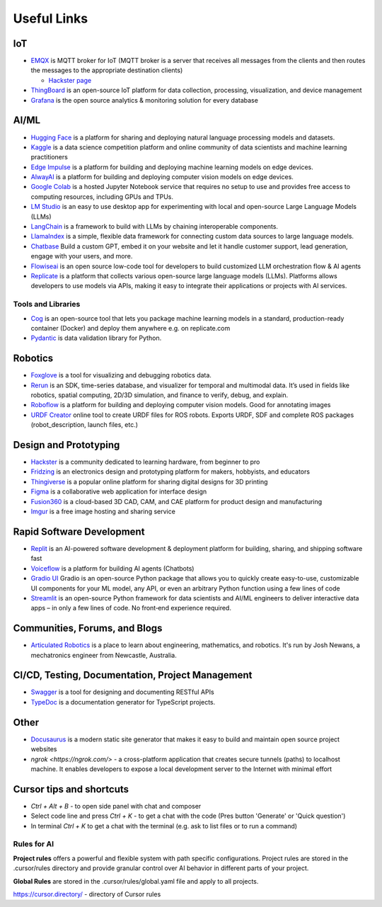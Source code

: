 ============
Useful Links
============


IoT
===

* `EMQX <https://www.emqx.io/>`_ is MQTT broker for IoT (MQTT broker is a server that receives all messages from the clients 
  and then routes the messages to the appropriate destination clients)
  
  - `Hackster page <https://www.hackster.io/emqtech>`_

* `ThingBoard <https://thingsboard.io/>`_ is an open-source IoT platform for data collection, processing, visualization, and device management

* `Grafana <https://grafana.com/>`_ is the open source analytics & monitoring solution for every database


AI/ML
=====

* `Hugging Face <https://huggingface.co/>`_ is a platform for sharing and deploying natural language processing models and datasets.

* `Kaggle <https://www.kaggle.com/>`_ is a data science competition platform and online community of data scientists and machine learning practitioners

* `Edge Impulse <https://www.edgeimpulse.com/>`_ is a platform for building and deploying machine learning models on edge devices.

* `AlwayAI <https://www.alwaysai.com/>`_ is a platform for building and deploying computer vision models on edge devices.

* `Google Colab <https://colab.research.google.com/>`_  is a hosted Jupyter Notebook service that requires no setup to use and provides free access 
  to computing resources, including GPUs and TPUs.

* `LM Studio <https://lmstudio.ai/>`_ is an easy to use desktop app for experimenting with local and open-source Large Language Models (LLMs)

* `LangChain <https://langchain.com/>`_ is a framework to build with LLMs by chaining interoperable components.

* `LlamaIndex <https://llamaindex.com/>`_ is a simple, flexible data framework for connecting custom data sources to large language models.

* `Chatbase <https://www.chatbase.co/>`_ Build a custom GPT, embed it on your website and let it handle customer support, lead generation, engage with your users, and more.

* `Flowiseai <https://flowiseai.com/>`_  is an open source low-code tool for developers to build customized LLM orchestration flow & AI agents

* `Replicate <https://replicate.com/>`_ is a platform that collects various open-source large language models (LLMs). Platforms allows developers 
  to use models via APIs, making it easy to integrate their applications or projects with AI services.

Tools and Libraries
-------------------

* `Cog <https://cog.run/>`_  is an open-source tool that lets you package machine learning models in a standard, production-ready container (Docker) and deploy 
  them anywhere e.g. on replicate.com

* `Pydantic <https://docs.pydantic.dev/latest/>`_ is data validation library for Python.


Robotics
=========

* `Foxglove <https://foxglove.dev/>`_ is a tool for visualizing and debugging robotics data.

* `Rerun <https://rerun.io/>`_ is an SDK, time-series database, and visualizer for temporal and multimodal data. It’s used in fields like robotics, 
  spatial computing, 2D/3D simulation, and finance to verify, debug, and explain.

* `Roboflow <https://roboflow.com/>`_ is a platform for building and deploying computer vision models. Good for annotating images

* `URDF Creator <https://www.roboeverything.com/>`_ online tool to create URDF files for ROS robots. Exports URDF, SDF and complete ROS packages 
  (robot_description, launch files, etc.)


Design and Prototyping
======================
  
* `Hackster <https://www.hackster.io/>`_ is a community dedicated to learning hardware, from beginner to pro

* `Fridzing <https://fritzing.org/>`_ is an electronics design and prototyping platform for makers, hobbyists, and educators

* `Thingiverse <https://www.thingiverse.com/>`_ is a popular online platform for sharing digital designs for 3D printing

* `Figma <https://www.figma.com/>`_  is a collaborative web application for interface design

* `Fusion360 <https://www.autodesk.com/products/fusion-360/overview>`_ is a cloud-based 3D CAD, CAM, and CAE platform for product design and manufacturing

* `Imgur <https://imgur.com/>`_ is a free image hosting and sharing service


Rapid Software Development
==========================

* `Replit <https://replit.com/>`_ is an AI-powered software development & deployment platform for building, sharing, and shipping software fast

* `Voiceflow <https://www.voiceflow.com/>`_ is a platform for building AI agents (Chatbots)

* `Gradio UI <https://www.gradio.app/>`_ Gradio is an open-source Python package that allows you to quickly create easy-to-use, customizable UI components 
  for your ML model, any API, or even an arbitrary Python function using a few lines of code

* `Streamlit <https://streamlit.io/>`_ is an open-source Python framework for data scientists and AI/ML engineers to deliver interactive data apps – in only a few lines of code.
  No front‑end experience required.


Communities, Forums, and Blogs
=============================

* `Articulated Robotics <https://articulatedrobotics.xyz/>`_ is a place to learn about engineering, mathematics, and robotics.
  It's run by Josh Newans, a mechatronics engineer from Newcastle, Australia.


CI/CD, Testing, Documentation, Project Management
=================================================

* `Swagger <https://swagger.io/>`_ is a tool for designing and documenting RESTful APIs

* `TypeDoc <https://typedoc.org/>`_ is a documentation generator for TypeScript projects.


Other
=====

* `Docusaurus <https://docusaurus.io/>`_ is a modern static site generator that makes it easy to build and maintain 
  open source project websites

* `ngrok <https://ngrok.com/>` - a cross-platform application that creates secure tunnels (paths) to localhost machine. It enables 
  developers to expose a local development server to the Internet with minimal effort


Cursor tips and shortcuts
=========================

* `Ctrl + Alt + B` - to open side panel with chat and composer

* Select code line and press `Ctrl + K` - to get a chat with the code (Pres button 'Generate' or 'Quick question')

* In terminal `Ctrl + K` to get a chat with the terminal (e.g. ask to list files or to run a command)

Rules for AI
------------

**Project rules** offers a powerful and flexible system with path specific configurations.
Project rules are stored in the .cursor/rules directory and provide granular control over AI behavior in different parts of your project.


**Global Rules** are stored in the .cursor/rules/global.yaml file and apply to all projects.


https://cursor.directory/ - directory of Cursor rules
